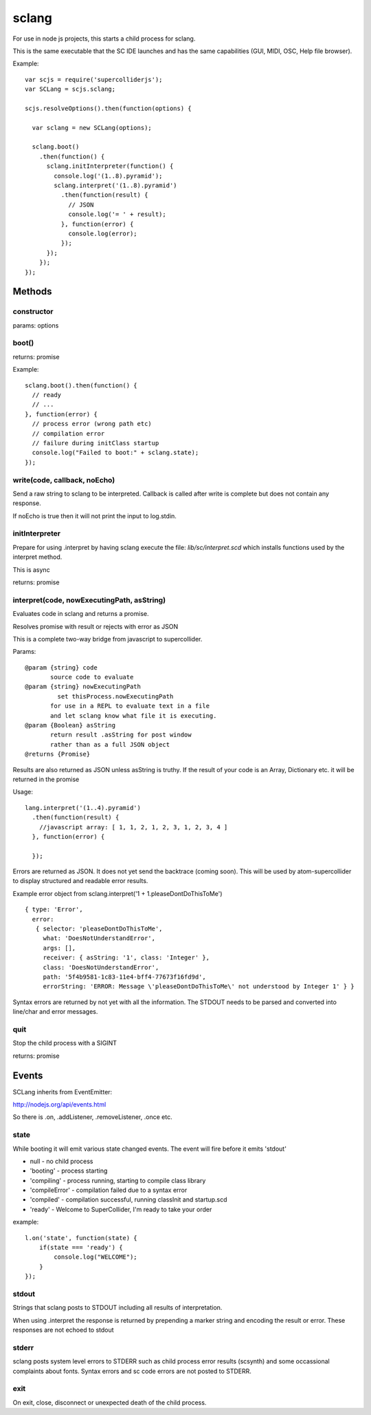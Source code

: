 sclang
======

For use in node js projects, this starts a child process for sclang.

This is the same executable that the SC IDE launches and has the same capabilities (GUI, MIDI, OSC, Help file browser).

Example::

    var scjs = require('supercolliderjs');
    var SCLang = scjs.sclang;

    scjs.resolveOptions().then(function(options) {

      var sclang = new SCLang(options);

      sclang.boot()
        .then(function() {
          sclang.initInterpreter(function() {
            console.log('(1..8).pyramid');
            sclang.interpret('(1..8).pyramid')
              .then(function(result) {
                // JSON
                console.log('= ' + result);
              }, function(error) {
                console.log(error);
              });
          });
        });
    });


Methods
-------

constructor
+++++++++++

params: options

boot()
++++++

returns: promise

Example::

  sclang.boot().then(function() {
    // ready
    // ...
  }, function(error) {
    // process error (wrong path etc)
    // compilation error
    // failure during initClass startup
    console.log("Failed to boot:" + sclang.state);
  });

write(code, callback, noEcho)
+++++++++++++++++++++++++++++

Send a raw string to sclang to be interpreted.
Callback is called after write is complete but does not contain any response.

If noEcho is true then it will not print the input to log.stdin.

initInterpreter
+++++++++++++++

Prepare for using .interpret by having sclang execute the file: `lib/sc/interpret.scd` which installs functions used by the interpret method.

This is async

returns: promise


interpret(code, nowExecutingPath, asString)
+++++++++++++++++++++++++++++++++++++++++++

Evaluates code in sclang and returns a promise.

Resolves promise with result or rejects with error as JSON

This is a complete two-way bridge from javascript to supercollider.

Params::

    @param {string} code
           source code to evaluate
    @param {string} nowExecutingPath
             set thisProcess.nowExecutingPath
           for use in a REPL to evaluate text in a file
           and let sclang know what file it is executing.
    @param {Boolean} asString
           return result .asString for post window
           rather than as a full JSON object
    @returns {Promise}

Results are also returned as JSON unless asString is truthy. If the result of your code is an Array, Dictionary etc. it will be returned in the promise

Usage::

  lang.interpret('(1..4).pyramid')
    .then(function(result) {
      //javascript array: [ 1, 1, 2, 1, 2, 3, 1, 2, 3, 4 ]
    }, function(error) {

    });


Errors are returned as JSON. It does not yet send the backtrace (coming soon). This will be used by atom-supercollider to display structured and readable error results.

Example error object from sclang.interpret('1 + 1.pleaseDontDoThisToMe')
::

  { type: 'Error',
    error:
     { selector: 'pleaseDontDoThisToMe',
       what: 'DoesNotUnderstandError',
       args: [],
       receiver: { asString: '1', class: 'Integer' },
       class: 'DoesNotUnderstandError',
       path: '5f4b9581-1c83-11e4-bff4-77673f16fd9d',
       errorString: 'ERROR: Message \'pleaseDontDoThisToMe\' not understood by Integer 1' } }


Syntax errors are returned by not yet with all the information. The STDOUT needs to be parsed and converted into line/char and error messages.

quit
++++

Stop the child process with a SIGINT

returns: promise

Events
------

SCLang inherits from EventEmitter:

http://nodejs.org/api/events.html

So there is .on, .addListener, .removeListener, .once etc.

state
+++++

While booting it will emit various state changed events. The event will fire before it emits 'stdout'

- null - no child process
- 'booting' - process starting
- 'compiling' - process running, starting to compile class library
- 'compileError' - compilation failed due to a syntax error
- 'compiled' - compilation successful, running classInit and startup.scd
- 'ready' - Welcome to SuperCollider, I'm ready to take your order

example::

    l.on('state', function(state) {
        if(state === 'ready') {
            console.log("WELCOME");
        }
    });

stdout
++++++

Strings that sclang posts to STDOUT including all results of interpretation.

When using .interpret the response is returned by prepending a marker string and encoding the result or error. These responses are not echoed to stdout


stderr
++++++

sclang posts system level errors to STDERR such as child process error results (scsynth) and some occassional complaints about fonts. Syntax errors and sc code errors are not posted to STDERR.

exit
++++

On exit, close, disconnect or unexpected death of the child process.
